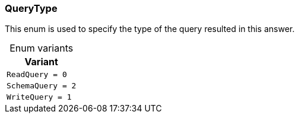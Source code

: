 [#_enum_QueryType]
=== QueryType

This enum is used to specify the type of the query resulted in this answer.

[caption=""]
.Enum variants
// tag::enum_constants[]
[cols=""]
[options="header"]
|===
|Variant
a| `ReadQuery = 0`
a| `SchemaQuery = 2`
a| `WriteQuery = 1`
|===
// end::enum_constants[]


